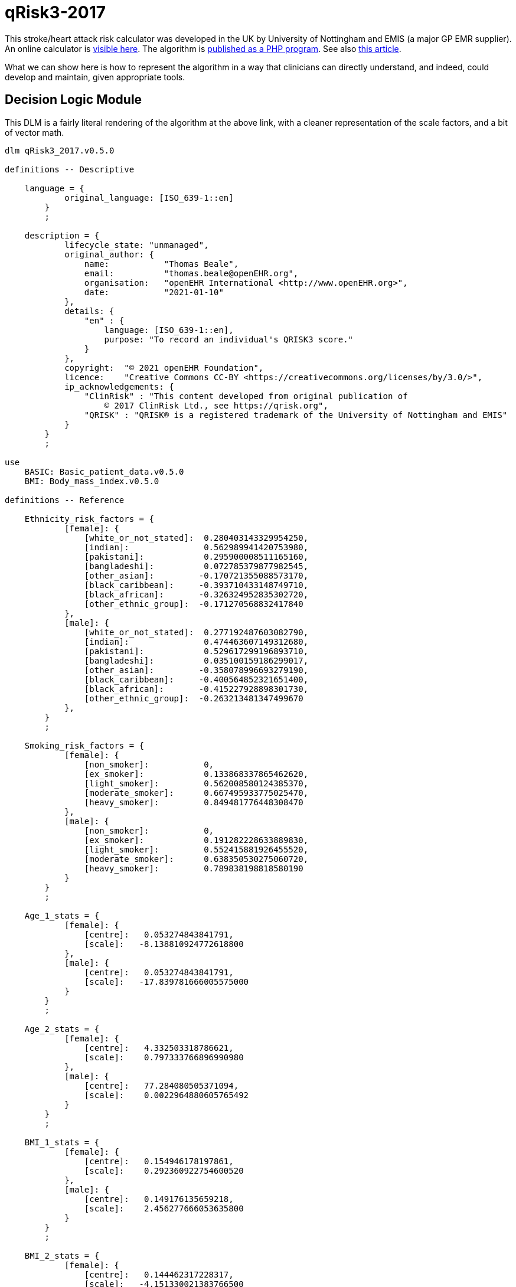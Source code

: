 = qRisk3-2017

This stroke/heart attack risk calculator was developed in the UK by University of Nottingham and EMIS (a major GP EMR supplier). An online calculator is https://qrisk.org/three/index.php[visible here^]. The algorithm is https://qrisk.org/three/src.php[published as a PHP program^]. See also https://www.bmj.com/content/357/bmj.j2099[this article^].

What we can show here is how to represent the algorithm in a way that clinicians can directly understand, and indeed, could develop and maintain, given appropriate tools.

== Decision Logic Module

This DLM is a fairly literal rendering of the algorithm at the above link, with a cleaner representation of the scale factors, and a bit of vector math.

[source,ts]
----
dlm qRisk3_2017.v0.5.0

definitions -- Descriptive

    language = {
            original_language: [ISO_639-1::en]
        }
        ;

    description = {
            lifecycle_state: "unmanaged",
            original_author: {
                name:           "Thomas Beale",
                email:          "thomas.beale@openEHR.org",
                organisation:   "openEHR International <http://www.openEHR.org>",
                date:           "2021-01-10"
            },
            details: {
                "en" : {
                    language: [ISO_639-1::en],
                    purpose: "To record an individual's QRISK3 score."
                }
            },
            copyright:  "© 2021 openEHR Foundation",
            licence:    "Creative Commons CC-BY <https://creativecommons.org/licenses/by/3.0/>",
            ip_acknowledgements: {
                "ClinRisk" : "This content developed from original publication of
                    © 2017 ClinRisk Ltd., see https://qrisk.org",
                "QRISK" : "QRISK® is a registered trademark of the University of Nottingham and EMIS"
            }
        }
        ;

use
    BASIC: Basic_patient_data.v0.5.0
    BMI: Body_mass_index.v0.5.0
            
definitions -- Reference

    Ethnicity_risk_factors = {
            [female]: {
                [white_or_not_stated]:  0.280403143329954250,
                [indian]:               0.562989941420753980,
                [pakistani]:            0.295900008511165160,
                [bangladeshi]:          0.072785379877982545,
                [other_asian]:         -0.170721355088573170,
                [black_caribbean]:     -0.393710433148749710,  
                [black_african]:       -0.326324952835302720,
                [other_ethnic_group]:  -0.171270568832417840
            },
            [male]: {
                [white_or_not_stated]:  0.277192487603082790,
                [indian]:               0.474463607149312680,
                [pakistani]:            0.529617299196893710,
                [bangladeshi]:          0.035100159186299017,
                [other_asian]:         -0.358078996693279190,
                [black_caribbean]:     -0.400564852321651400,  
                [black_african]:       -0.415227928898301730,
                [other_ethnic_group]:  -0.263213481347499670
            },
        }
        ;

    Smoking_risk_factors = {
            [female]: {
                [non_smoker]:           0,
                [ex_smoker]:            0.133868337865462620,
                [light_smoker]:         0.562008580124385370,
                [moderate_smoker]:      0.667495933775025470,
                [heavy_smoker]:         0.849481776448308470
            },
            [male]: {
                [non_smoker]:           0,
                [ex_smoker]:            0.191282228633889830,
                [light_smoker]:         0.552415881926455520,
                [moderate_smoker]:      0.638350530275060720,
                [heavy_smoker]:         0.789838198818580190
            }
        }
        ;

    Age_1_stats = {
            [female]: {
                [centre]:   0.053274843841791,
                [scale]:   -8.138810924772618800
            },
            [male]: {
                [centre]:   0.053274843841791,
                [scale]:   -17.839781666005575000
            }
        }
        ;

    Age_2_stats = {
            [female]: {
                [centre]:   4.332503318786621,
                [scale]:    0.797333766896990980
            },
            [male]: {
                [centre]:   77.284080505371094,
                [scale]:    0.0022964880605765492
            }
        }
        ;

    BMI_1_stats = {
            [female]: {
                [centre]:   0.154946178197861,
                [scale]:    0.292360922754600520
            },
            [male]: {
                [centre]:   0.149176135659218,
                [scale]:    2.456277666053635800
            }
        }
        ;

    BMI_2_stats = {
            [female]: {
                [centre]:   0.144462317228317,
                [scale]:   -4.151330021383766500
            },
            [male]: {
                [centre]:   0.141913309693336,
                [scale]:   -8.301112231471135400
            }
        }
        ;

    Rheumatoid_arthritis_stats = {
            [female]: {
                [centre]:   3.476326465606690,
                [scale]:    0.153380358208025540
            },
            [male]: {
                [centre]:   4.300998687744141,
                [scale]:    0.173401968563271110
            }
        }
        ;
    
    Systolic_BP_stats = {
            [female]: {
                [centre]:   123.130012512207030,
                [scale]:    0.0131314884071034240
            },
            [male]: {
                [centre]:   128.571578979492190,
                [scale]:    0.0129101265425533050
            }
        }
        ;

    Systolic_BP_std_dev_stats = {
            [female]: {
                [centre]:   9.002537727355957,
                [scale]:    0.0078894541014586095
            },
            [male]: {
                [centre]:   8.756621360778809,
                [scale]:    0.0129101265425533050
            }
        }
        ;
        
    Townsend_stats = {
            [female]: {
                [centre]:   0.392308831214905,
                [scale]:    0.0772237905885901080
            },
            [male]: {
                [centre]:   0.526304900646210,
                [scale]:    0.0332682012772872950
            }
        }
        ;

    Risk_factor_scales = {
            [female]: {
                [has_atrial_fibrillation]:              1.59233549692696630,
                [atypical_antipsychotic_medication]:    0.252376420701155570,
                [on_corticosteroids]:                   0.595207253046018510,
                [has_impotence]:                        0,
                [has_migraines]:                        0.3012672608703450,
                [has_rheumatoid_arthritis]:             0.213648034351819420,
                [has_chronic_kidney_disease]:           0.651945694938458330,
                [has_severe_mental_illness]:            0.125553080588201780,
                [has_systemic_lupus]:                   0.758809386542676930,
                [on_hypertension_treatment]:            0.509315936834230040,
                [has_family_history_CV_disease]:        0.454453190208962130
            },
            [male]: {
                [has_atrial_fibrillation]:              0.882092369280546570,
                [atypical_antipsychotic_medication]:    0.130468798551735130,
                [on_corticosteroids]:                   0.454853997504455430,
                [has_impotence]:                        0.222518590867053830,
                [has_migraines]:                        0.255841780741599130,
                [has_rheumatoid_arthritis]:             0.209706580139565670,
                [has_chronic_kidney_disease]:           0.718532612882743840,
                [has_severe_mental_illness]:            0.121330398820471640,
                [has_systemic_lupus]:                   0.440157217445752200,
                [on_hypertension_treatment]:            0.516598710826954740,
                [has_family_history_CV_disease]:        0.540554690093901560
            }
        }
        ;
        
    Diabetes_scales: 
            [female]: {
                [no_diabetes]:      0,
                [type1_diabetes]:   1.72679775105373470,
                [type2_diabetes]:   1.06887732446154680
            }
            [male]: {
                [no_diabetes]:      0,
                [type1_diabetes]:   1.234342552167517500
                [type2_diabetes]:   0.859420714309322210
        }
        ;
        
    Interaction_scales = {
            [female]: {
                 [age_1]:   {
                    [has_atrial_fibrillation]:     19.9380348895465610,
                    [on_corticosteroids]:          -0.9840804523593628100000000,
                    [has_impotence]:                0,                    
                    [has_migraines]:                1.7634979587872999000000000,
                    [has_chronic_kidney_disease]:  -3.5874047731694114000000000,
                    [has_systemic_lupus]:          19.6903037386382920000000000,
                    [on_hypertension_treatment]:   11.8728097339218120000000000,
                    [bmi_1]:                       23.8026234121417420000000000,
                    [bmi_2]:                      -71.1849476920870070000000000,
                    [family_history_CV_disease]:    0.9946780794043512700000000,
                    [systolic_BP]:                  0.0341318423386154850000000,
                    [townsend]:                    -1.0301180802035639000000000
                },
                [age_2]:   {
                    [has_atrial_fibrillation]:     -0.0761826510111625050000000,
                    [on_corticosteroids]:          -0.1200536494674247200000000,
                    [has_impotence]:                0,                    
                    [has_migraines]:               -0.0655869178986998590000000,
                    [has_chronic_kidney_disease]:  -0.2268887308644250700000000,
                    [has_systemic_lupus]:           0.0773479496790162730000000,
                    [on_hypertension_treatment]:    0.0009685782358817443600000,
                    [bmi_1]:                        0.5236995893366442900000000,
                    [bmi_2]:                        0.0457441901223237590000000,
                    [family_history_CV_disease]:   -0.0768850516984230380000000,
                    [systolic_BP]:                 -0.0015082501423272358000000,
                    [townsend]:                    -0.0315934146749623290000000
                }
            },
            [male]: {
                 [age_1]:   {
                    [has_atrial_fibrillation]:      3.4896675530623207000000000,
                    [on_corticosteroids]:           1.1708133653489108000000000,
                    [has_impotence]:               -1.5064009857454310000000000,
                    [has_migraines]:                2.3491159871402441000000000,
                    [has_chronic_kidney_disease]:  -0.5065671632722369400000000,
                    [on_hypertension_treatment]:    6.5114581098532671000000000,
                    [bmi_1]:                       31.0049529560338860000000000,
                    [bmi_2]:                     -111.2915718439164300000000000,
                    [family_history_CV_disease]:    2.7808628508531887000000000,
                    [systolic_BP]:                  0.0188585244698658530000000,
                    [townsend]:                    -0.1007554870063731000000000
                },
                [age_2]:   {
                    [has_atrial_fibrillation]:     -0.0003499560834063604900000,
                    [on_corticosteroids]:          -0.0002496045095297166000000,
                    [has_impotence]:               -0.0011058218441227373000000,
                    [has_migraines]:                0.0001989644604147863100000,
                    [has_chronic_kidney_disease]:  -0.0018325930166498813000000,
                    [on_hypertension_treatment]:    0.0006383805310416501300000,
                    [bmi_1]:                        0.0050380102356322029000000,
                    [bmi_2]:                       -0.0130744830025243190000000,
                    [family_history_CV_disease]:   -0.0002479180990739603700000,
                    [systolic_BP]:                 -0.0000127187419158845700000,
                    [townsend]:                    -0.0000932996423232728880000
                }
            }
        }
        ;

    Snoking_interaction_scales = {
            [female]: {
                 [age_1]:   {
                    [non_smoker]:                   0, 
                    [ex_smoker]:                   -4.70571617858518910, 
                    [light_smoker]:                -2.74303834035733370,
                    [moderate_smoker]:             -0.866080888293921820, 
                    [heavy_smoker]:                 0.902415623697106480
                },
                [age_2]:   {
                    [non_smoker]:                   0, 
                    [ex_smoker]:                   -0.0755892446431930260000000,
                    [light_smoker]:                -0.1195119287486707400000000,
                    [moderate_smoker]:             -0.1036630639757192300000000,
                    [heavy_smoker]:                -0.1399185359171838900000000
                }
            },
            [male]: {
                 [age_1]:   {
                    [non_smoker]:                   0, 
                    [ex_smoker]:                   -0.2101113393351634600000000,
                    [light_smoker]:                 0.7526867644750319100000000,
                    [moderate_smoker]:              0.9931588755640579100000000,
                    [heavy_smoker]:                 2.1331163414389076000000000
                },
                [age_2]:   {
                    [non_smoker]:                   0, 
                    [ex_smoker]:                   -0.0004985487027532612100000,
                    [light_smoker]:                -0.0007987563331738541400000,
                    [moderate_smoker]:             -0.0008370618426625129600000,
                    [heavy_smoker]:                -0.0007840031915563728900000
                }
            }
        }
        ;

    Diabetes_interaction_scales = {
            [female]: {
                 [age_1]:   {
                    [no_diabetes]:                  0,
                    [type1_diabetes]:              -1.2444332714320747000000000,
                    [type2_diabetes]:               6.8652342000009599000000000
                },
                [age_2]:   {
                    [no_diabetes]:                  0,
                    [type1_diabetes]:              -0.2872406462448894900000000,
                    [type2_diabetes]:              -0.0971122525906954890000000
                }
            },
            [male]: {
                 [age_1]:   {
                    [no_diabetes]:                  0,
                    [type1_diabetes]:               5.3379864878006531000000000,
                    [type2_diabetes]:               3.6461817406221311000000000
                },
                [age_2]:   {
                    [no_diabetes]:                  0,
                    [type1_diabetes]:               0.0006409780808752897000000,
                    [type2_diabetes]:              -0.0002469569558886831500000
                }
            }
        }
        ;

input -- Administrative

    |
    | Ethnicity for qRisk3:
    |   [white_or_not_stated]
    |   [indian]
    |   [pakistani]
    |   [bangladeshi]
    |   [other_asian]
    |   [black_caribbean]
    |   [black_african]
    |   [other_ethnic_group]
    |
    qRisk3_ethnicity: Terminology_code «qrisk_ethnicities»,
        ;

    townsend: Real
        ;

input -- Historical state
    
    |
    | Smoking status: 
    |   [non_smoker]
    |   [ex_smoker]
    |   [light_smoker]
    |   [moderate_smoker]
    |   [heavy_smoker]
    |
    smoking_status: Terminology_code «smoking_status»,
        ;
        
    |
    | Diabetes: 
    |   [no_diabetes]
    |   [type1_diabetes]
    |   [type2_diabetes]
    |
    diabetes_status: Terminology_code «diabetes_status»,
        ;
        
    |
    | Angina or heart attack in a 1st degree relative < 60
    |
    family_history_CV_disease: Boolean
        ;
                
    |
    | Chronic kidney disease (stage 3, 4 or 5)
    |
    has_chronic_kidney_disease: Boolean
        ;
        
    has_atrial_fibrillation: Boolean
        ;

    on_hypertension_treatment: Boolean
        ;

    has_migraines: Boolean
        ;

    has_rheumatoid_arthritis: Boolean
        ;
        
    |
    | Has or being treated for erectile dysfunction
    | (female -> False)
    |
    has_impotence: Boolean

    |
    | Has Systemic lupus erythematosus (SLE)
    |
    has_systemic_lupus: Boolean
        ;
        
    |
    | Severe mental illness (this includes schizophrenia, 
    | bipolar disorder and moderate/severe depression)
    |
    has_severe_mental_illness: Boolean
        ;
        
    on_atypical_antipsychotic_medication: Boolean
        ;
        
    on_corticosteroids: Boolean
        ;
    
input -- Tracking state

    total_cholesterol_HDL_ratio: Real
        ;
        
    |
    | Systolic BP in [mmHg], at least 2, max 10 samples
    |
    systolic_BP_history: Array<Real>[2..10]
        ;
        
rules -- Main

    systolic_BP_std_deviation: Real
        Result := {Statistical_evaluator}.std_dev (systolic_BP_history)
        ;

    |
    | Applying the fractional polynomial transforms
    | (which includes scaling)
    |
    
    age_1_centred: Real
        Result := (BASIC.age_in_years/10) ^ 0.5  - Age_1_stats[BASIC.sex, [centre]]
        ;
        
    age_1_score: Real
        Result := age_1_centred * Age_1_stats[BASIC.sex, [scale]]
        ;
        
    age_2_centred: Real
        Result := BASIC.age_in_years/10 - Age_2_stats[BASIC.sex, [centre]]
        ;

    age_2_score: Real
        Result := age_2_centred * Age_2_stats[BASIC.sex, [scale]]
        ;
        
    BMI_scaled: Real
        Result := BMI.BMI/10
        ;
        
    BMI_1_centred: Real
        Result := BMI_scaled ^ 0.5 - BMI_1_stats[BASIC.sex, [centre]]
        ;
        
    BMI_1_score: Real
        Result := BMI_1_centred * BMI_1_stats[BASIC.sex, [scale]]
        ;
        
    BMI_2_centred: Real
        Result := BMI_scaled ^ 0.5 * {math}.ln (BMI_scaled) - BMI_2_stats[BASIC.sex, [centre]]
        ;
        
    BMI_2_score: Real
        Result := BMI_2_centred * BMI_2_stats[BASIC.sex, [scale]]
        ;
        
    rheumatoid_arthritis_score: Real
        Result := (has_rheumatoid_arthritis.as_integer - Rheumatoid_arthritis_stats[BASIC.sex, [centre]]) 
                    * Rheumatoid_arthritis_stats[BASIC.sex, [scale]]
        ;
    
    systolic_BP: Real
        Result := systolic_BP_history.last
        ;

    systolic_BP_score: Real
        Result := (systolic_BP - Systolic_BP_stats[BASIC.sex, [centre]]) 
                    * Systolic_BP_stats[BASIC.sex, [scale]]
        ;

    systolic_BP_std_dev_score: Real
        Result := (systolic_BP_std_deviation - Systolic_BP_std_dev_stats[BASIC.sex, [centre]]) 
                    * Systolic_BP_std_dev_stats[BASIC.sex, [scale]]
        ;
        
    townsend_score: Real
        Result := (townsend_score - Townsend_stats[BASIC.sex, [centre]]) 
                    * Townsend_stats[BASIC.sex, [scale]]
        ;
        
    |
    | TODO: Unclear what this is from published algorithm
    |
    survivor_factor: Real
        ;
    
    |
    | Compute quantitative & classified part of score
    |
    raw_score_1: Real
        Result := add (
            Ethnicity_risk_factors[BASIC.sex, qRisk3_ethnicity],
            Smoking_risk_factors[BASIC.sex, smoking_status],
            age_1_score,
            age_2_score,
            BMI_1_score,
            BMI_2_score,
            rheumatoid_arthritis_score,
            systolic_BP_score,
            systolic_BP_std_dev_score,
            townsend_score_score,
            Diabetes_scales[BASIC.sex, diabetes_status]
        )
        ;
            
    |
    | Compute boolean part of score; use vector
    | in order to copmpute dot product with scales
    |
    boolean_risks: Vector<Real>,
        Result := [
            has_atrial_fibrillation.as_integer,
            on_atypical_antipsychotic_medication.as_integer,
            on_corticosteroids.as_integer,
            has_impotence.as_integer,
            has_migraines.as_integer,
            has_rheumatoid_arthritis.as_integer,
            has_chronic_kidney_disease.as_integer,
            has_severe_mental_illness.as_integer,
            has_systemic_lupus.as_integer,
            on_hypertension_treatment.as_integer,
            family_history_CV_disease.as_integer
        ]
        ;
        
    raw_score_2: Real
        Result := boolean_risks . Risk_factor_scales[BASIC.sex]
        ;
        
    |
    | Compute interaction part of score; use vector
    | in order to copmpute dot product with scales
    |
    interaction_risks: Vector<Real>,
        Result := [
            has_atrial_fibrillation.as_integer,
            on_corticosteroids.as_integer,
            has_impotence.as_integer,  
            has_migraines.as_integer,
            has_chronic_kidney_disease.as_integer,
            has_systemic_lupus.as_integer,
            on_hypertension_treatment.as_integer,
            BMI_1_centred,
            BMI_2_centred,
            family_history_CV_disease.as_integer,
            systolic_BP,
            townsend
        ]
        ;
        
    raw_score_3: Real
        Result := add (
            age_1_centred * Smoking_interaction_scales[BASIC.sex, [age_1], smoking_status],
            age_1_centred * Diabetes_interaction_scales[BASIC.sex, [age_1], diabetes_status],

            age_1_centred * interaction_risks . Interaction_scales[BASIC.sex, [age_1]],
            
            age_2_centred * Smoking_interaction_scales[BASIC.sex, [age_2], smoking_status],
            age_2_centred * Diabetes_interaction_scales[BASIC.sex, [age_2], diabetes_status],

            age_2_centred * interaction_risks . Interaction_scales[BASIC.sex, [age_2]]
        )
        ;
        
    raw_score: Real
        Result = raw_score_1 + raw_score_2 + raw_score_3
        ;

rules -- Output

    qRisk3_score: Real
        Result := 100.0 * (1 - survivor_factor ^ exp (raw_score))
        ;
    
definitions -- Terminology

    terminology = {
        term_definitions: {
            "en" : {
                "date_of_birth" : {
                    text: "Date of birth"
                },
                "age_in_years" : {
                    text: "Age (years)"
                },
                "qRisk_score" : {
                    text: "QRISK2 score"
                },
                "non_smoker" : {
                    text: "Non-smoker"
                },
                "no_diabetes" : {
                    text: "Non-diabetic"
                },
                "total_cholesterol_HDL_ratio" : {
                    text: "Total cholesterol : HDL ratio"
                },
                "TODO: rest of terminology" : {
                    text: "TODO: rest of terminology"
                }
            }
        }

        value_sets: {
            "diabetes_status" : {
                id: "diabetes_status",
                members: ["no_diabetes", "type1_diabetes", "type2_diabetes"]
            },
            "smoking status": {
                id: "status",
                members: ["non_smoker", "ex_smoker", "light_smoker",
                    "moderate_smoker", "heavy_smoker"]
            }
        }
    }
    ;
----

